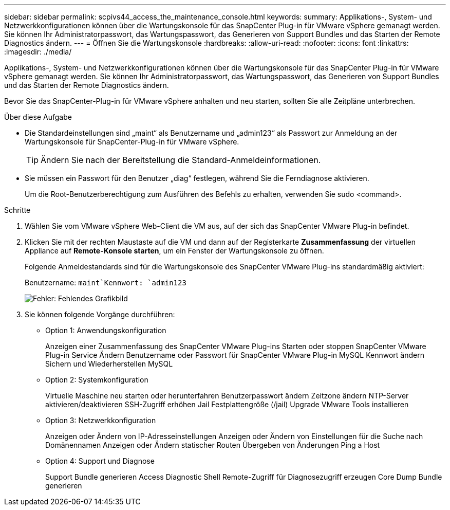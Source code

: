---
sidebar: sidebar 
permalink: scpivs44_access_the_maintenance_console.html 
keywords:  
summary: Applikations-, System- und Netzwerkkonfigurationen können über die Wartungskonsole für das SnapCenter Plug-in für VMware vSphere gemanagt werden. Sie können Ihr Administratorpasswort, das Wartungspasswort, das Generieren von Support Bundles und das Starten der Remote Diagnostics ändern. 
---
= Öffnen Sie die Wartungskonsole
:hardbreaks:
:allow-uri-read: 
:nofooter: 
:icons: font
:linkattrs: 
:imagesdir: ./media/


[role="lead"]
Applikations-, System- und Netzwerkkonfigurationen können über die Wartungskonsole für das SnapCenter Plug-in für VMware vSphere gemanagt werden. Sie können Ihr Administratorpasswort, das Wartungspasswort, das Generieren von Support Bundles und das Starten der Remote Diagnostics ändern.

Bevor Sie das SnapCenter-Plug-in für VMware vSphere anhalten und neu starten, sollten Sie alle Zeitpläne unterbrechen.

.Über diese Aufgabe
* Die Standardeinstellungen sind „maint“ als Benutzername und „admin123“ als Passwort zur Anmeldung an der Wartungskonsole für SnapCenter-Plug-in für VMware vSphere.
+

TIP: Ändern Sie nach der Bereitstellung die Standard-Anmeldeinformationen.

* Sie müssen ein Passwort für den Benutzer „diag“ festlegen, während Sie die Ferndiagnose aktivieren.
+
Um die Root-Benutzerberechtigung zum Ausführen des Befehls zu erhalten, verwenden Sie sudo <command>.



.Schritte
. Wählen Sie vom VMware vSphere Web-Client die VM aus, auf der sich das SnapCenter VMware Plug-in befindet.
. Klicken Sie mit der rechten Maustaste auf die VM und dann auf der Registerkarte *Zusammenfassung* der virtuellen Appliance auf *Remote-Konsole starten*, um ein Fenster der Wartungskonsole zu öffnen.
+
Folgende Anmeldestandards sind für die Wartungskonsole des SnapCenter VMware Plug-ins standardmäßig aktiviert:

+
Benutzername: `maint`Kennwort: `admin123`

+
image:scpivs44_image11.png["Fehler: Fehlendes Grafikbild"]

. Sie können folgende Vorgänge durchführen:
+
** Option 1: Anwendungskonfiguration
+
Anzeigen einer Zusammenfassung des SnapCenter VMware Plug-ins Starten oder stoppen SnapCenter VMware Plug-in Service Ändern Benutzername oder Passwort für SnapCenter VMware Plug-in MySQL Kennwort ändern Sichern und Wiederherstellen MySQL

** Option 2: Systemkonfiguration
+
Virtuelle Maschine neu starten oder herunterfahren Benutzerpasswort ändern Zeitzone ändern NTP-Server aktivieren/deaktivieren SSH-Zugriff erhöhen Jail Festplattengröße (/jail) Upgrade VMware Tools installieren

** Option 3: Netzwerkkonfiguration
+
Anzeigen oder Ändern von IP-Adresseinstellungen Anzeigen oder Ändern von Einstellungen für die Suche nach Domänennamen Anzeigen oder Ändern statischer Routen Übergeben von Änderungen Ping a Host

** Option 4: Support und Diagnose
+
Support Bundle generieren Access Diagnostic Shell Remote-Zugriff für Diagnosezugriff erzeugen Core Dump Bundle generieren





